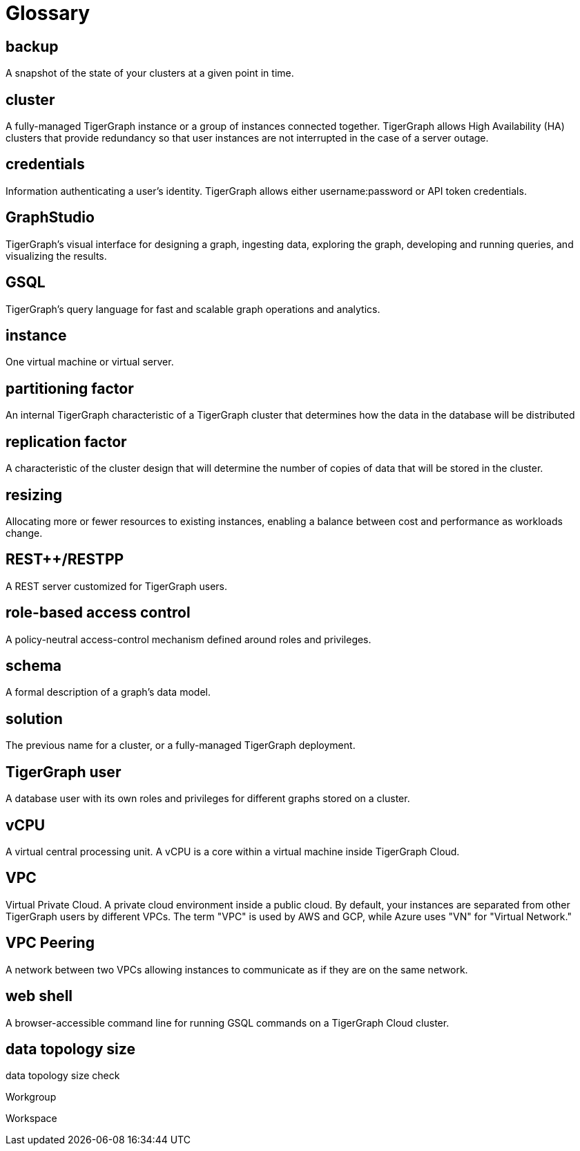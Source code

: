 = Glossary

== backup

A snapshot of the state of your clusters at a given point in time.

== cluster

A fully-managed TigerGraph instance or a group of instances connected together. TigerGraph allows High Availability (HA) clusters that provide redundancy so that user instances are not interrupted in the case of a server outage.

== credentials

Information authenticating a user's identity. TigerGraph allows either username:password or API token credentials.

== GraphStudio

TigerGraph's visual interface for designing a graph, ingesting data, exploring the graph, developing and running queries, and visualizing the results.

== GSQL

TigerGraph's query language for fast and scalable graph operations and analytics.

== instance

One virtual machine or virtual server.


== partitioning factor

An internal TigerGraph characteristic of a TigerGraph cluster that determines how the data in the database will be distributed


== replication factor

A characteristic of the cluster design that will determine the number of copies of data that will be stored in the cluster.

== resizing

Allocating more or fewer resources to existing instances, enabling a balance between cost and performance as workloads change.

== REST++/RESTPP

A REST server customized for TigerGraph users.

== role-based access control

A policy-neutral access-control mechanism defined around roles and privileges.

== schema

A formal description of a graph's data model.

== solution

The previous name for a cluster, or a fully-managed TigerGraph deployment.


== TigerGraph user

A database user with its own roles and privileges for different graphs stored on a cluster.

== vCPU

A virtual central processing unit. A vCPU is a core within a virtual machine inside TigerGraph Cloud.

== VPC

Virtual Private Cloud. A private cloud environment inside a public cloud. By default, your instances are separated from other TigerGraph users by different VPCs. The term "VPC" is used by AWS and GCP, while Azure uses "VN" for "Virtual Network."

== VPC Peering

A network between two VPCs allowing instances to communicate as if they are on the same network.

== web shell

A browser-accessible command line for running GSQL commands on a TigerGraph Cloud cluster.

== data topology size

data topology size check

Workgroup

Workspace



